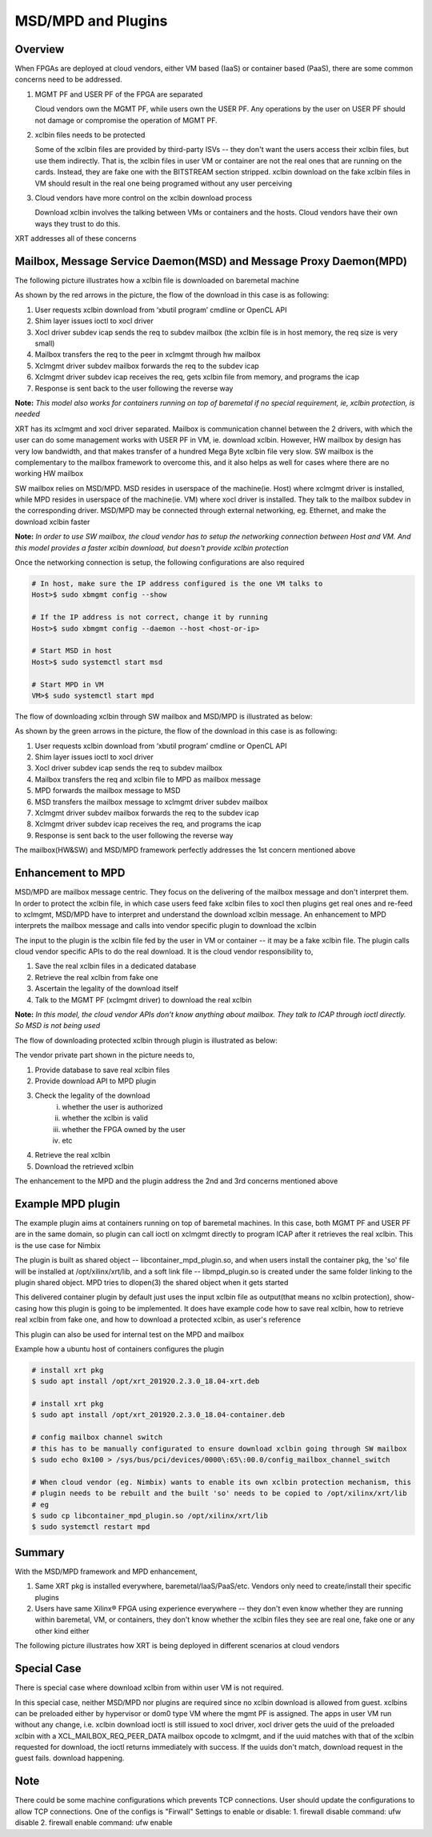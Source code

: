 .. _cloud_vendor_support.rst:

..
   comment:: SPDX-License-Identifier: Apache-2.0
   comment:: Copyright (C) 2019-2021 Xilinx, Inc. All rights reserved.


MSD/MPD and Plugins
*******************

Overview
========

When FPGAs are deployed at cloud vendors, either VM based (IaaS) or container based (PaaS), there are
some common concerns need to be addressed.

1. MGMT PF and USER PF of the FPGA are separated

   Cloud vendors own the MGMT PF, while users own the USER PF. Any operations by the user on USER PF
   should not damage or compromise the operation of MGMT PF.

2. xclbin files needs to be protected

   Some of the xclbin files are provided by third-party ISVs -- they don't want the users access their
   xclbin files, but use them indirectly. That is, the xclbin files in user VM or container are not the
   real ones that are running on the cards. Instead, they are fake one with the BITSTREAM section stripped.
   xclbin download on the fake xclbin files in VM should result in the real one being programed without any
   user perceiving

3. Cloud vendors have more control on the xclbin download process

   Download xclbin involves the talking between VMs or containers and the hosts. Cloud vendors have their
   own ways they trust to do this.

XRT addresses all of these concerns

Mailbox, Message Service Daemon(MSD) and Message Proxy Daemon(MPD)
==================================================================

The following picture illustrates how a xclbin file is downloaded on baremetal machine

.. image:: mailbox-msd-mpd-architecture.svg
   :align: center

As shown by the red arrows in the picture, the flow of the download in this case is as following:

1. User requests xclbin download from ‘xbutil program’ cmdline or OpenCL API
2. Shim layer issues ioctl to xocl driver
3. Xocl driver subdev icap sends the req to subdev mailbox (the xclbin file is in host memory, the req  size is very small)
4. Mailbox transfers the req to the peer in xclmgmt through hw mailbox
5. Xclmgmt driver subdev mailbox forwards the req to the  subdev icap
6. Xclmgmt driver subdev icap receives the req, gets xclbin file from memory, and programs the icap
7. Response is sent back to the user following the reverse way

**Note:** *This model also works for containers running on top of baremetal if no special requirement, ie, xclbin protection,
is needed*

XRT has its xclmgmt and xocl driver separated. Mailbox is communication channel between the 2 drivers, with
which the user can do some management works with USER PF in VM, ie. download xclbin. However, HW mailbox by
design has very low bandwidth, and that makes transfer of a hundred Mega Byte xclbin file very slow. SW mailbox
is the complementary to the mailbox framework to overcome this, and it also helps as well for cases where there
are no working HW mailbox

SW mailbox relies on MSD/MPD. MSD resides in userspace of the machine(ie. Host) where xclmgmt driver is installed,
while MPD resides in userspace of the machine(ie. VM) where xocl driver is installed. They talk to the mailbox subdev
in the corresponding driver. MSD/MPD may be connected through external networking, eg. Ethernet, and make the download
xclbin faster

**Note:** *In order to use SW mailbox, the cloud vendor has to setup the networking connection between Host and VM.
And this model provides a faster xclbin download, but doesn't provide xclbin protection*

Once the networking connection is setup, the following configurations are also required

.. code-block:: bash

        # In host, make sure the IP address configured is the one VM talks to
        Host>$ sudo xbmgmt config --show

        # If the IP address is not correct, change it by running
        Host>$ sudo xbmgmt config --daemon --host <host-or-ip>

        # Start MSD in host
        Host>$ sudo systemctl start msd

        # Start MPD in VM
        VM>$ sudo systemctl start mpd

The flow of downloading xclbin through SW mailbox and MSD/MPD is illustrated as below:

.. image:: sw-mailbox-msd-mpd-download.svg
   :align: center

As shown by the green arrows in the picture, the flow of the download in this case is as following:

1. User requests xclbin download from ‘xbutil program’ cmdline or OpenCL API
2. Shim layer issues ioctl to xocl driver
3. Xocl driver subdev icap sends the req to subdev mailbox
4. Mailbox transfers the req  and xclbin file to MPD as mailbox message
5. MPD forwards the mailbox message to MSD
6. MSD transfers the mailbox message to xclmgmt driver subdev mailbox
7. Xclmgmt driver subdev mailbox forwards the req to the  subdev icap
8. Xclmgmt driver subdev icap receives the req, and programs the icap
9. Response is sent back to the user following the reverse way


The mailbox(HW&SW) and MSD/MPD framework perfectly addresses the 1st concern mentioned above

Enhancement to MPD
==================

MSD/MPD are mailbox message centric. They focus on the delivering of the mailbox message and don't interpret them.
In order to protect the xclbin file, in which case users feed fake xclbin files to xocl then plugins get real ones
and re-feed to xclmgmt, MSD/MPD have to interpret and understand the download xclbin message. An enhancement to MPD
interprets the mailbox message and calls into vendor specific plugin to download the xclbin

The input to the plugin is the xclbin file fed by the user in VM or container -- it may be a fake xclbin file. The
plugin calls cloud vendor specific APIs to do the real download. It is the cloud vendor responsibility to,

1. Save the real xclbin files in a dedicated database
2. Retrieve the real xclbin from fake one
3. Ascertain the legality of the download itself
4. Talk to the MGMT PF (xclmgmt driver) to download the real xclbin

**Note:** *In this model, the cloud vendor APIs don't know anything about mailbox. They talk to ICAP through ioctl directly. So
MSD is not being used*

The flow of downloading protected xclbin through plugin is illustrated as below:

.. image:: sw-mailbox-mpd-plugin-download.svg
   :align: center

The vendor private part shown in the picture needs to,

1. Provide database to save real xclbin files
2. Provide download API to MPD plugin
3. Check the legality of the download
    i. whether the user is authorized
    ii. whether the xclbin is valid
    iii. whether the FPGA owned by the user
    iv. etc
4. Retrieve the real xclbin
5. Download the retrieved xclbin

The enhancement to the MPD and the plugin address the 2nd and 3rd concerns mentioned above

Example MPD plugin
==================

The example plugin aims at containers running on top of baremetal machines. In this case, both MGMT PF and USER PF are in the same
domain, so plugin can call ioctl on xclmgmt directly to program ICAP after it retrieves the real xclbin. This is the use case
for Nimbix

The plugin is built as shared object -- libcontainer_mpd_plugin.so, and when users install the container pkg, the 'so' file
will be installed at /opt/xilinx/xrt/lib, and a soft link file -- libmpd_plugin.so is created under the same folder
linking to the plugin shared object. MPD tries to dlopen(3) the shared object when it gets started

This delivered container plugin by default just uses the input xclbin file as output(that means no xclbin protection),
show-casing how this plugin is going to be implemented. It does have example code how to save real xclbin, how to retrieve
real xclbin from fake one, and how to download a protected xclbin, as user's reference

This plugin can also be used for internal test on the MPD and mailbox

Example how a ubuntu host of containers configures the plugin

.. code-block:: bash

        # install xrt pkg
        $ sudo apt install /opt/xrt_201920.2.3.0_18.04-xrt.deb

        # install xrt pkg
        $ sudo apt install /opt/xrt_201920.2.3.0_18.04-container.deb

        # config mailbox channel switch
        # this has to be manually configurated to ensure download xclbin going through SW mailbox
        $ sudo echo 0x100 > /sys/bus/pci/devices/0000\:65\:00.0/config_mailbox_channel_switch

        # When cloud vendor (eg. Nimbix) wants to enable its own xclbin protection mechanism, this
        # plugin needs to be rebuilt and the built 'so' needs to be copied to /opt/xilinx/xrt/lib
        # eg
        $ sudo cp libcontainer_mpd_plugin.so /opt/xilinx/xrt/lib
        $ sudo systemctl restart mpd

Summary
=======

With the MSD/MPD framework and MPD enhancement,

1. Same XRT pkg is installed everywhere, baremetal/IaaS/PaaS/etc. Vendors only need to create/install their
   specific plugins
2. Users have same Xilinx® FPGA using experience everywhere -- they don't even know whether they are running
   within baremetal, VM, or containers, they don't know whether the xclbin files they see are real one, fake
   one or any other kind either

The following picture illustrates how XRT is being deployed in different scenarios at cloud vendors

.. image:: xrt-deployment-cloud.svg
   :align: center

Special Case
============

There is special case where download xclbin from within user VM is not required.

In this special case, neither MSD/MPD nor plugins are required since no xclbin download is allowed from guest. xclbins can be preloaded
either by hypervisor or dom0 type VM where the mgmt PF is assigned. The apps in user VM run without any change, i.e.
xclbin download ioctl is still issued to xocl driver, xocl driver gets the uuid of the preloaded xclbin with a XCL_MAILBOX_REQ_PEER_DATA
mailbox opcode to xclmgmt, and if the uuid matches with that of the xclbin requested for download, the ioctl returns immediately with success.
If the uuids don't match, download request in the guest fails.
download happening.

Note
====

There could be some machine configurations which prevents TCP connections. User should update the configurations to allow TCP connections.
One of the configs is "Firwall" Settings to enable or disable:
1. firewall disable command: ufw disable
2. firewall enable command: ufw enable
